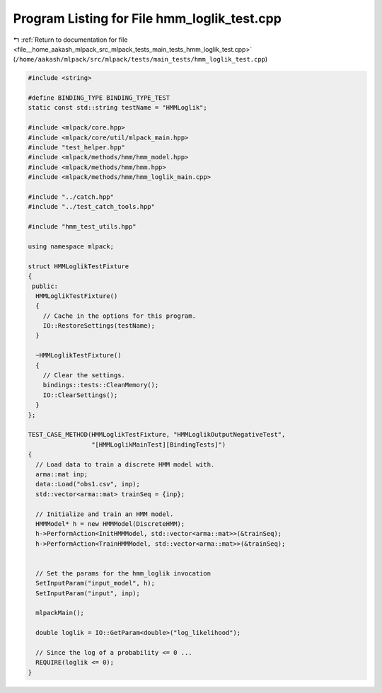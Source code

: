 
.. _program_listing_file__home_aakash_mlpack_src_mlpack_tests_main_tests_hmm_loglik_test.cpp:

Program Listing for File hmm_loglik_test.cpp
============================================

|exhale_lsh| :ref:`Return to documentation for file <file__home_aakash_mlpack_src_mlpack_tests_main_tests_hmm_loglik_test.cpp>` (``/home/aakash/mlpack/src/mlpack/tests/main_tests/hmm_loglik_test.cpp``)

.. |exhale_lsh| unicode:: U+021B0 .. UPWARDS ARROW WITH TIP LEFTWARDS

.. code-block:: cpp

   
   #include <string>
   
   #define BINDING_TYPE BINDING_TYPE_TEST
   static const std::string testName = "HMMLoglik";
   
   #include <mlpack/core.hpp>
   #include <mlpack/core/util/mlpack_main.hpp>
   #include "test_helper.hpp"
   #include <mlpack/methods/hmm/hmm_model.hpp>
   #include <mlpack/methods/hmm/hmm.hpp>
   #include <mlpack/methods/hmm/hmm_loglik_main.cpp>
   
   #include "../catch.hpp"
   #include "../test_catch_tools.hpp"
   
   #include "hmm_test_utils.hpp"
   
   using namespace mlpack;
   
   struct HMMLoglikTestFixture
   {
    public:
     HMMLoglikTestFixture()
     {
       // Cache in the options for this program.
       IO::RestoreSettings(testName);
     }
   
     ~HMMLoglikTestFixture()
     {
       // Clear the settings.
       bindings::tests::CleanMemory();
       IO::ClearSettings();
     }
   };
   
   TEST_CASE_METHOD(HMMLoglikTestFixture, "HMMLoglikOutputNegativeTest",
                    "[HMMLoglikMainTest][BindingTests]")
   {
     // Load data to train a discrete HMM model with.
     arma::mat inp;
     data::Load("obs1.csv", inp);
     std::vector<arma::mat> trainSeq = {inp};
   
     // Initialize and train an HMM model.
     HMMModel* h = new HMMModel(DiscreteHMM);
     h->PerformAction<InitHMMModel, std::vector<arma::mat>>(&trainSeq);
     h->PerformAction<TrainHMMModel, std::vector<arma::mat>>(&trainSeq);
   
   
     // Set the params for the hmm_loglik invocation
     SetInputParam("input_model", h);
     SetInputParam("input", inp);
   
     mlpackMain();
   
     double loglik = IO::GetParam<double>("log_likelihood");
   
     // Since the log of a probability <= 0 ...
     REQUIRE(loglik <= 0);
   }
